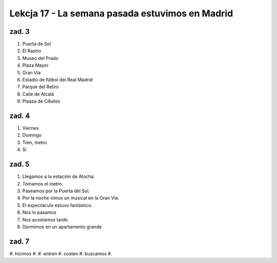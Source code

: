 ################################################
Lekcja 17 - La semana pasada estuvimos en Madrid
################################################

zad. 3
------

#. Puerta de Sol
#. El Rastro
#. Museo del Prado
#. Plaza Mayor
#. Gran Vía
#. Estadio de fútbol del Real Madrid
#. Parque del Retiro
#. Calie de Alcalá
#. Plaaza de Cibeles

zad. 4
------

#. Viernes
#. Domingo
#. Tren, metro
#. Si

zad. 5
------

#. Llegamos a la estación de Atocha.
#. Tomamos el metro.
#. Paseamos por la Puerta del Sol.
#. Por la noche vimos un musical en la Gran Vía.
#. El espectáculo estuvo fantástico.
#. Nos lo pasamos
#. Nos acostamos tarde.
#. Dormimos en un apartamento grande

zad. 7
------

#. hicimos
#.
#. entren
#. costen
#. buscamos
#.
